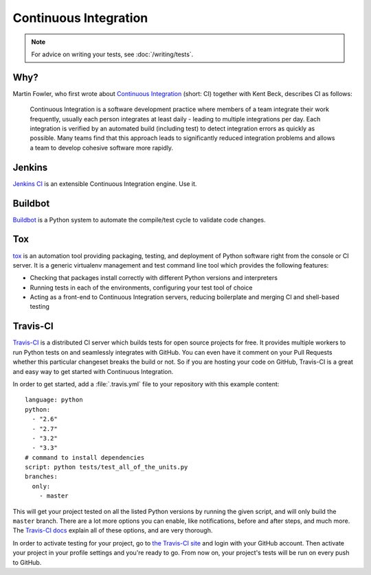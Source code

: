 
######################
Continuous Integration
######################

.. image:: /_static/photos/33907150594_9abba7ad0a_k_d.jpg

.. note::
    For advice on writing your tests, see :doc:`/writing/tests`.


****
Why?
****

Martin Fowler, who first wrote about `Continuous Integration <http://martinfowler.com/articles/continuousIntegration.html>`_
(short: CI) together with Kent Beck, describes CI as follows:

    Continuous Integration is a software development practice where members of
    a team integrate their work frequently, usually each person integrates at
    least daily - leading to multiple integrations per day. Each integration is
    verified by an automated build (including test) to detect integration errors
    as quickly as possible. Many teams find that this approach leads to
    significantly reduced integration problems and allows a team to develop
    cohesive software more rapidly.


*******
Jenkins
*******

`Jenkins CI <http://jenkins-ci.org>`_ is an extensible Continuous Integration engine. Use it.


********
Buildbot
********

`Buildbot <http://docs.buildbot.net/current/>`_ is a Python system to
automate the compile/test cycle to validate code changes.


***
Tox
***

`tox <https://tox.readthedocs.io/en/latest/>`_ is an automation tool providing
packaging, testing, and deployment of Python software right from the console or
CI server. It is a generic virtualenv management and test command line tool
which provides the following features:

* Checking that packages install correctly with different Python versions and
  interpreters
* Running tests in each of the environments, configuring your test tool of
  choice
* Acting as a front-end to Continuous Integration servers, reducing boilerplate
  and merging CI and shell-based testing


*********
Travis-CI
*********

`Travis-CI <https://travis-ci.org/>`_ is a distributed CI server which builds
tests for open source projects for free. It provides multiple workers to run
Python tests on and seamlessly integrates with GitHub. You can even have it
comment on your Pull Requests whether this particular changeset breaks the
build or not. So if you are hosting your code on GitHub, Travis-CI is a great
and easy way to get started with Continuous Integration.

In order to get started, add a :file:`.travis.yml` file to your repository with
this example content::

    language: python
    python:
      - "2.6"
      - "2.7"
      - "3.2"
      - "3.3"
    # command to install dependencies
    script: python tests/test_all_of_the_units.py
    branches:
      only:
        - master


This will get your project tested on all the listed Python versions by
running the given script, and will only build the ``master`` branch. There are a
lot more options you can enable, like notifications, before and after steps,
and much more. The `Travis-CI docs <https://docs.travis-ci.com/user/languages/python/>`_
explain all of these options, and are very thorough.

In order to activate testing for your project, go to `the Travis-CI site <https://travis-ci.org/>`_
and login with your GitHub account. Then activate your project in your
profile settings and you're ready to go. From now on, your project's tests
will be run on every push to GitHub.

